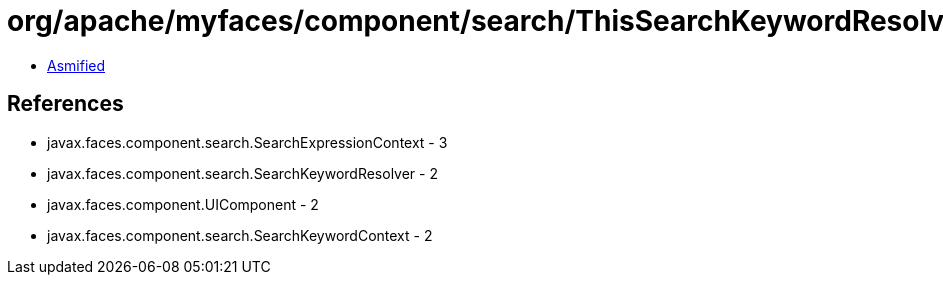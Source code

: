 = org/apache/myfaces/component/search/ThisSearchKeywordResolver.class

 - link:ThisSearchKeywordResolver-asmified.java[Asmified]

== References

 - javax.faces.component.search.SearchExpressionContext - 3
 - javax.faces.component.search.SearchKeywordResolver - 2
 - javax.faces.component.UIComponent - 2
 - javax.faces.component.search.SearchKeywordContext - 2
